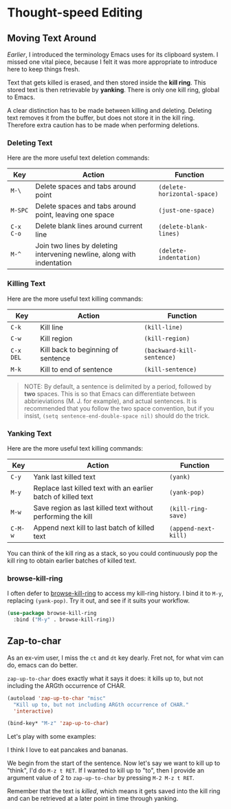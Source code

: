 * Thought-speed Editing
** Moving Text Around
[[Killing, Yanking and the CUA][Earlier]], I introduced the terminology Emacs uses for its clipboard system. I missed one vital piece, because I felt it was more appropriate to introduce here to keep things fresh.

Text that gets killed is erased, and then stored inside the *kill ring*. This stored text is then retrievable by *yanking*. There is only one kill ring, global to Emacs. 

A clear distinction has to be made between killing and deleting. Deleting text removes it from the buffer, but does not store it in the kill ring. Therefore extra caution has to be made when performing deletions.

*** Deleting Text
Here are the more useful text deletion commands:

#+ATTR_LATEX: :align lp{6cm}l
| Key     | Action                                                                 | Function                  |
|---------+------------------------------------------------------------------------+---------------------------|
| =M-\=     | Delete spaces and tabs around point                                    | =(delete-horizontal-space)= |
| =M-SPC=   | Delete spaces and tabs around point, leaving one space                 | =(just-one-space)=          |
| =C-x C-o= | Delete blank lines around current line                                 | =(delete-blank-lines)=      |
| =M-^=     | Join two lines by deleting intervening newline, along with indentation | =(delete-indentation)=      |

*** Killing Text
Here are the more useful text killing commands:

| Key     | Action                             | Function                 |
|---------+------------------------------------+--------------------------|
| =C-k=     | Kill line                          | =(kill-line)=              |
| =C-w=     | Kill region                        | =(kill-region)=            |
| =C-x DEL= | Kill back to beginning of sentence | =(backward-kill-sentence)= |
| =M-k=     | Kill to end of sentence            | =(kill-sentence)=          |

#+BEGIN_QUOTE
NOTE: By default, a sentence is delimited by a period, followed by *two* spaces. This is so that Emacs can differentiate between abbrieviations (M. J. for example), and actual sentences. It is recommended that you follow the two space convention, but if you insist, =(setq sentence-end-double-space nil)= should do the trick.
#+END_QUOTE

*** Yanking Text
Here are the more useful text killing commands:

| Key   | Action                                                        | Function           |
|-------+---------------------------------------------------------------+--------------------|
| =C-y=   | Yank last killed text                                         | =(yank)=             |
| =M-y=   | Replace last killed text with an earlier batch of killed text | =(yank-pop)=         |
| =M-w=   | Save region as last killed text without performing the kill   | =(kill-ring-save)=   |
| =C-M-w= | Append next kill to last batch of killed text                 | =(append-next-kill)= |

You can think of the kill ring as a stack, so you could continuously pop the kill ring to obtain earlier batches of killed text.

*** browse-kill-ring
I often defer to [[https://github.com/browse-kill-ring/browse-kill-ring][browse-kill-ring]] to access my kill-ring history. I bind it to =M-y=, replacing =(yank-pop)=. Try it out, and see if it suits your workflow.

#+BEGIN_SRC emacs-lisp
(use-package browse-kill-ring
  :bind ("M-y" . browse-kill-ring))
#+END_SRC

** Zap-to-char
As an ex-vim user, I miss the =ct= and =dt= key dearly. Fret not, for what vim can do, emacs can do better.

=zap-up-to-char= does exactly what it says it does: it kills up to, but not including the ARGth occurrence of CHAR.

#+BEGIN_SRC emacs-lisp
(autoload 'zap-up-to-char "misc"
  "Kill up to, but not including ARGth occurrence of CHAR."
  'interactive)

(bind-key* "M-z" 'zap-up-to-char)
#+END_SRC

Let's play with some examples:

#+BEGIN_VERSE
I think I love to eat pancakes and bananas.
#+END_VERSE

We begin from the start of the sentence. Now let's say we want to kill up to "think", I'd do =M-z t RET=. If I wanted to kill up to "to", then I provide an argument value of 2 to =zap-up-to-char= by pressing =M-2 M-z t RET=.

Remember that the text is /killed/, which means it gets saved into the kill ring and can be retrieved at a later point in time through yanking.

*** 🢒 [[file:project-management.org][Project Management]]                                           :noexport:
